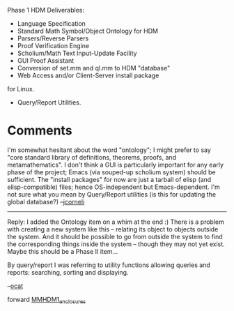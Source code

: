 #+STARTUP: showeverything logdone
#+options: num:nil

Phase 1 HDM Deliverables:

 * Language Specification
 * Standard Math Symbol/Object Ontology for HDM
 * Parsers/Reverse Parsers
 * Proof Verification Engine
 * Scholium/Math Text Input-Update Facility
 * GUI Proof Assistant
 * Conversion of set.mm and ql.mm to HDM "database"
 * Web Access and/or Client-Server install package
for Linux.
 * Query/Report Utilities.

* Comments

I'm somewhat hesitant about the word "ontology"; I might prefer to say "core standard library of definitions, theorems, proofs, and metamathematics".
I don't think a GUI is particularly important for any early phase of the project;
Emacs (via souped-up scholium system) should be sufficient.  The "install packages" for now
are just a tarball of elisp (and elisp-compatible) files; hence OS-independent but Emacs-dependent.  I'm not sure what you mean by Query/Report utilities (is this for updating the global database?) --[[file:jcorneli.org][jcorneli]]

-----

Reply: I added the Ontology item on a whim at the end :) There
is a problem with creating a new system like this -- relating its
object to objects outside the system. And it should be possible
to go from outside the system to find the corresponding things
inside the system -- though they may not yet exist. Maybe this
should be a Phase II item...

By query/report I was referring to utility functions allowing
queries and reports: searching, sorting and displaying. 

--[[file:ocat.org][ocat]]

forward [[file:MMHDM1_enclosures.org][MMHDM1_enclosures]]
